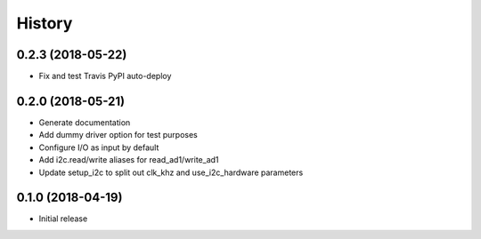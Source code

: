 =======
History
=======

0.2.3 (2018-05-22)
------------------

* Fix and test Travis PyPI auto-deploy


0.2.0 (2018-05-21)
------------------

* Generate documentation
* Add dummy driver option for test purposes
* Configure I/O as input by default
* Add i2c.read/write aliases for read_ad1/write_ad1
* Update setup_i2c to split out clk_khz and use_i2c_hardware parameters


0.1.0 (2018-04-19)
------------------

* Initial release

